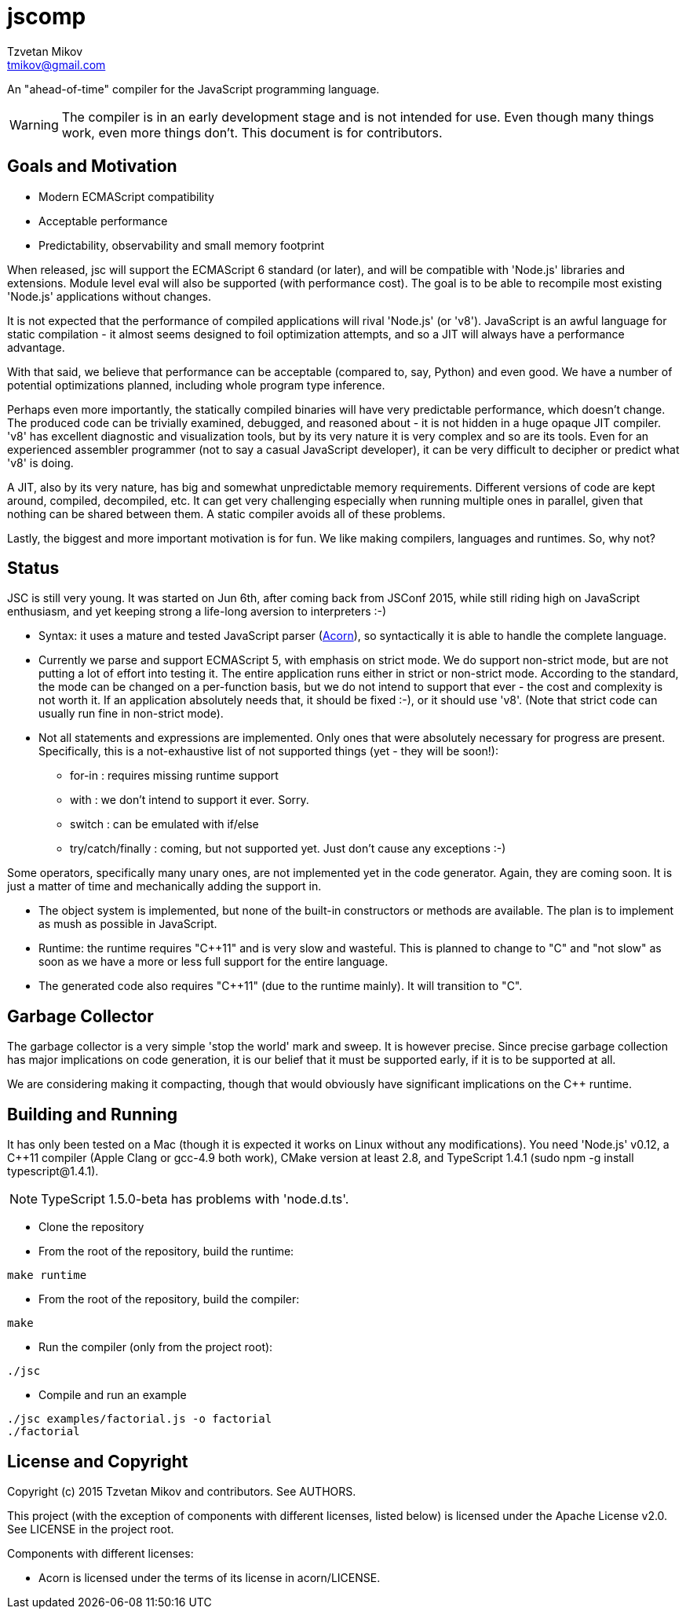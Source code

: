 = jscomp
Tzvetan Mikov <tmikov@gmail.com>

An "ahead-of-time" compiler for the JavaScript programming language.

WARNING: The compiler is in an early development stage and is not intended for use.
Even though many things work, even more things don't. This document is for
contributors.

== Goals and Motivation

* Modern ECMAScript compatibility
* Acceptable performance
* Predictability, observability and small memory footprint

When released, +jsc+ will support the ECMAScript 6 standard (or later), and will
be compatible with 'Node.js' libraries and extensions. Module level +eval+ will also
be supported (with performance cost). The goal is to be able to recompile most
existing 'Node.js' applications without changes.

It is not expected that the performance of compiled applications will rival
'Node.js' (or 'v8'). JavaScript is an awful language for static compilation - it almost
seems designed to foil optimization attempts, and so a JIT will always have a
performance advantage.

With that said, we believe that performance can be acceptable (compared to,
say, Python) and even good. We have a number of potential optimizations planned,
including whole program type inference.

Perhaps even more importantly, the statically compiled binaries will have very
predictable performance, which doesn't change. The produced code can be trivially examined,
debugged, and reasoned about - it is not hidden in a huge opaque JIT compiler. 'v8' has
excellent diagnostic and visualization tools, but by its very nature it is very complex
and so are its tools. Even for an experienced assembler programmer (not to say a casual
JavaScript developer), it can be very difficult to decipher or predict what 'v8' is doing.

A JIT, also by its very nature, has big and somewhat unpredictable memory
requirements. Different versions of code are kept around, compiled, decompiled, etc.
It can get very challenging especially when running multiple ones in parallel, given
that nothing can be shared between them. A static compiler avoids all of these
problems.

Lastly, the biggest and more important motivation is for fun. We like making compilers,
languages and runtimes. So, why not?

== Status

JSC is still very young. It was started on Jun 6th, after coming back from JSConf 2015,
while still riding high on JavaScript enthusiasm, and yet keeping strong a life-long aversion
to interpreters :-)

* Syntax: it uses a mature and tested JavaScript parser (https://github.com/marijnh/acorn[Acorn]),
so syntactically it is able to handle the complete language.

* Currently we parse and support ECMAScript 5, with emphasis on strict mode. We do
support non-strict mode, but are not putting a lot of effort into testing it. The entire
application runs either in strict or non-strict mode. According to the standard,
the mode can be changed on a per-function basis, but we do not intend to support that
ever - the cost and complexity is not worth it. If an application absolutely needs that,
it should be fixed :-), or it should use 'v8'. (Note that strict code can usually run fine
in non-strict mode).

* Not all statements and expressions are implemented. Only ones that were absolutely
necessary for progress are present. Specifically, this is a not-exhaustive list of
not supported things (yet - they will be soon!):

** +for-in+ : requires missing runtime support
** +with+ : we don't intend to support it ever. Sorry.
** +switch+ : can be emulated with +if/else+
** +try/catch/finally+ : coming, but not supported yet. Just don't cause any exceptions :-)

Some operators, specifically many unary ones, are not implemented yet in the code generator.
Again, they are coming soon. It is just a matter of time and mechanically adding the
support in.

* The object system is implemented, but none of the built-in constructors or methods
are available. The plan is to implement as mush as possible in JavaScript.

* Runtime: the runtime requires "C++11" and is very slow and wasteful. This is planned
to change to "C" and "not slow" as soon as we have a more or less full support for the
entire language.

* The generated code also requires "C++11" (due to the runtime mainly). It will transition
to "C".

== Garbage Collector

The garbage collector is a very simple 'stop the world' mark and sweep. It is however
precise. Since precise garbage collection has major implications on code generation,
it is our belief that it must be supported early, if it is to be supported at all.

We are considering making it compacting, though that would obviously have significant
implications on the C++ runtime.

== Building and Running

It has only been tested on a Mac (though it is expected it works on Linux without any
modifications). You need 'Node.js' v0.12, a C++11 compiler (Apple Clang or gcc-4.9 both work),
CMake version at least 2.8, and TypeScript 1.4.1 (sudo npm -g install typescript@1.4.1).

NOTE: TypeScript 1.5.0-beta has problems with 'node.d.ts'.

* Clone the repository
* From the root of the repository, build the runtime:

----
make runtime
----

* From the root of the repository, build the compiler:

----
make
----

* Run the compiler (only from the project root):

----
./jsc
----

* Compile and run an example

----
./jsc examples/factorial.js -o factorial
./factorial
----

== License and Copyright

Copyright (c) 2015 Tzvetan Mikov and contributors. See AUTHORS.

This project (with the exception of components with different licenses,
listed below) is licensed under the Apache License v2.0. See LICENSE in the project root.

Components with different licenses:

* Acorn is licensed under the terms of its license in +acorn/LICENSE+.
